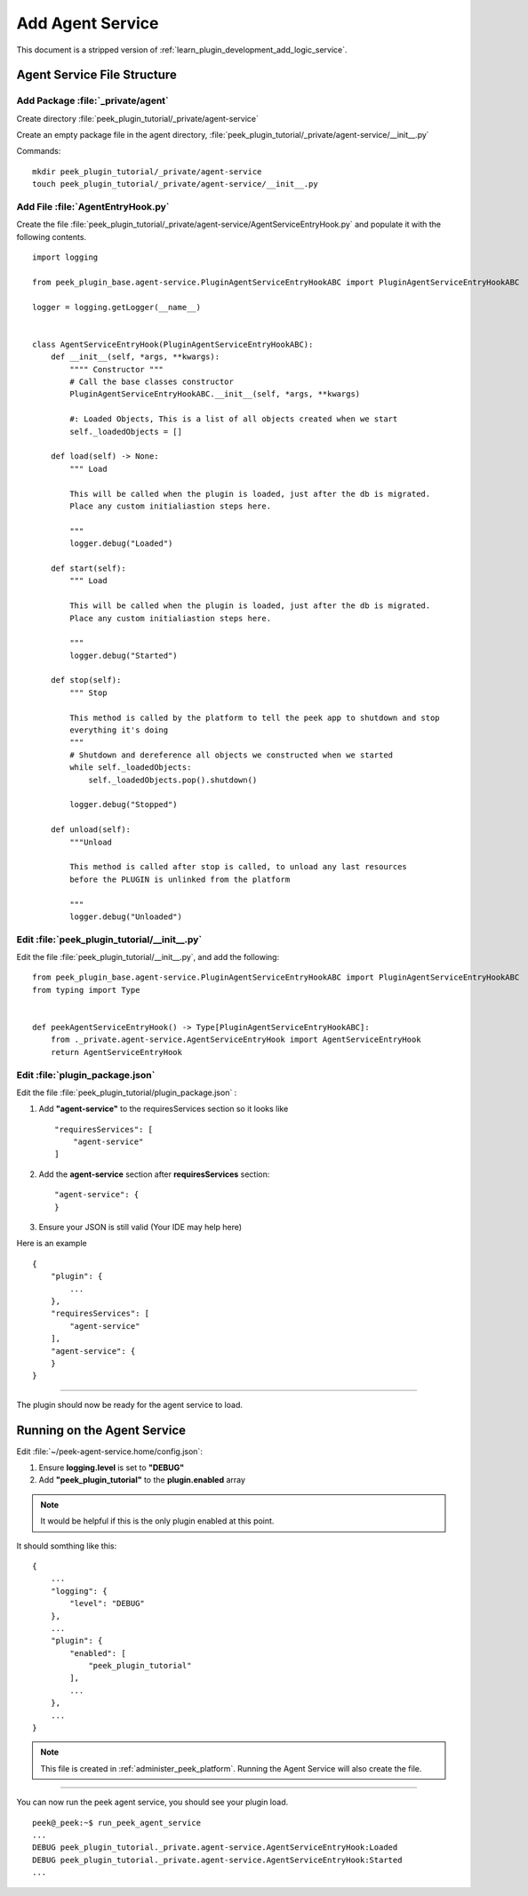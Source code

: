 .. _learn_plugin_development_add_agent:

=================
Add Agent Service
=================

This document is a stripped version of :ref:`learn_plugin_development_add_logic_service`.

Agent Service File Structure
----------------------------

Add Package :file:`_private/agent`
``````````````````````````````````

Create directory :file:`peek_plugin_tutorial/_private/agent-service`

Create an empty package file in the agent directory,
:file:`peek_plugin_tutorial/_private/agent-service/__init__.py`

Commands: ::

        mkdir peek_plugin_tutorial/_private/agent-service
        touch peek_plugin_tutorial/_private/agent-service/__init__.py


Add File :file:`AgentEntryHook.py`
``````````````````````````````````

Create the file :file:`peek_plugin_tutorial/_private/agent-service/AgentServiceEntryHook.py`
and populate it with the following contents.

::

        import logging

        from peek_plugin_base.agent-service.PluginAgentServiceEntryHookABC import PluginAgentServiceEntryHookABC

        logger = logging.getLogger(__name__)


        class AgentServiceEntryHook(PluginAgentServiceEntryHookABC):
            def __init__(self, *args, **kwargs):
                """" Constructor """
                # Call the base classes constructor
                PluginAgentServiceEntryHookABC.__init__(self, *args, **kwargs)

                #: Loaded Objects, This is a list of all objects created when we start
                self._loadedObjects = []

            def load(self) -> None:
                """ Load

                This will be called when the plugin is loaded, just after the db is migrated.
                Place any custom initialiastion steps here.

                """
                logger.debug("Loaded")

            def start(self):
                """ Load

                This will be called when the plugin is loaded, just after the db is migrated.
                Place any custom initialiastion steps here.

                """
                logger.debug("Started")

            def stop(self):
                """ Stop

                This method is called by the platform to tell the peek app to shutdown and stop
                everything it's doing
                """
                # Shutdown and dereference all objects we constructed when we started
                while self._loadedObjects:
                    self._loadedObjects.pop().shutdown()

                logger.debug("Stopped")

            def unload(self):
                """Unload

                This method is called after stop is called, to unload any last resources
                before the PLUGIN is unlinked from the platform

                """
                logger.debug("Unloaded")


Edit :file:`peek_plugin_tutorial/__init__.py`
`````````````````````````````````````````````

Edit the file :file:`peek_plugin_tutorial/__init__.py`, and add the following: ::

        from peek_plugin_base.agent-service.PluginAgentServiceEntryHookABC import PluginAgentServiceEntryHookABC
        from typing import Type


        def peekAgentServiceEntryHook() -> Type[PluginAgentServiceEntryHookABC]:
            from ._private.agent-service.AgentServiceEntryHook import AgentServiceEntryHook
            return AgentServiceEntryHook


Edit :file:`plugin_package.json`
````````````````````````````````

Edit the file :file:`peek_plugin_tutorial/plugin_package.json` :

#.  Add **"agent-service"** to the requiresServices section so it looks like ::

        "requiresServices": [
            "agent-service"
        ]

#.  Add the **agent-service** section after **requiresServices** section: ::

        "agent-service": {
        }

#.  Ensure your JSON is still valid (Your IDE may help here)

Here is an example ::

        {
            "plugin": {
                ...
            },
            "requiresServices": [
                "agent-service"
            ],
            "agent-service": {
            }
        }


----

The plugin should now be ready for the agent service to load.

Running on the Agent Service
----------------------------

Edit :file:`~/peek-agent-service.home/config.json`:

#.  Ensure **logging.level** is set to **"DEBUG"**
#.  Add **"peek_plugin_tutorial"** to the **plugin.enabled** array

.. note:: It would be helpful if this is the only plugin enabled at this point.

It should somthing like this: ::

        {
            ...
            "logging": {
                "level": "DEBUG"
            },
            ...
            "plugin": {
                "enabled": [
                    "peek_plugin_tutorial"
                ],
                ...
            },
            ...
        }


.. note:: This file is created in :ref:`administer_peek_platform`.  Running the Agent
    Service will also create the file.

----

You can now run the peek agent service, you should see your plugin load. ::

        peek@_peek:~$ run_peek_agent_service
        ...
        DEBUG peek_plugin_tutorial._private.agent-service.AgentServiceEntryHook:Loaded
        DEBUG peek_plugin_tutorial._private.agent-service.AgentServiceEntryHook:Started
        ...

